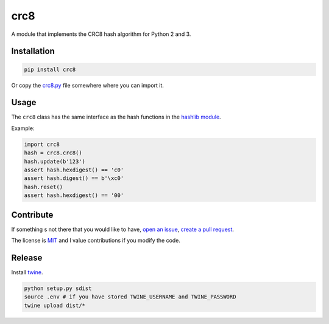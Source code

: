 crc8
====

.. image:: https://travis-ci.org/niccokunzmann/crc8.svg
   :target: https://travis-ci.org/niccokunzmann/crc8
   :alt: Build Status

.. image:: https://badge.fury.io/py/crc8.svg
   :target: https://pypi.python.org/pypi/crc8
   :alt: Python Package Version on Pypi
   
.. image:: https://img.shields.io/pypi/dm/crc8.svg
   :target: https://pypi.python.org/pypi/crc8#downloads
   :alt: Downloads from Pypi   

   
A module that implements the CRC8 hash algorithm for Python 2 and 3.

Installation
------------

.. code:: bash

    pip install crc8

Or copy the `crc8.py
<https://github.com/niccokunzmann/crc8/blob/master/crc8.py>`__ file somewhere
where you can import it.

Usage
-----

The ``crc8`` class has the same interface as the hash functions in the 
`hashlib module
<https://docs.python.org/2/library/hashlib.html>`__.

Example:

.. code:: python

    import crc8
    hash = crc8.crc8()
    hash.update(b'123')
    assert hash.hexdigest() == 'c0'
    assert hash.digest() == b'\xc0'
    hash.reset()
    assert hash.hexdigest() == '00'

Contribute
----------

If something s not there that you would like to have, 
`open an issue <https://github.com/niccokunzmann/crc8/issues>`__, 
`create a pull request <https://github.com/niccokunzmann/crc8/pulls>`__.

The license is `MIT
<https://github.com/niccokunzmann/crc8/blob/master/LICENSE>`__ and
I value contributions if you modify the code.


Release
-------

Install `twine <https://twine.readthedocs.io/en/stable/>`_.

.. code:: sh

    python setup.py sdist
    source .env # if you have stored TWINE_USERNAME and TWINE_PASSWORD
    twine upload dist/*
    
    
